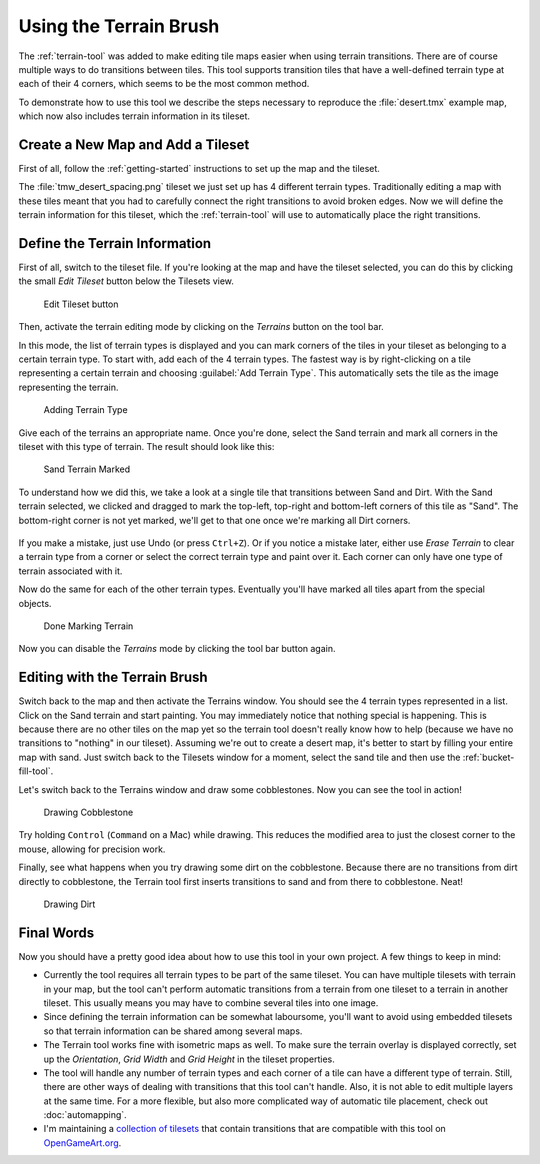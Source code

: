 Using the Terrain Brush
=======================

The :ref:`terrain-tool` was added to make editing tile maps easier when
using terrain transitions. There are of course multiple ways to do
transitions between tiles. This tool supports transition tiles that have
a well-defined terrain type at each of their 4 corners, which seems to
be the most common method.

To demonstrate how to use this tool we describe the steps necessary to
reproduce the :file:`desert.tmx` example map, which now also includes
terrain information in its tileset.

Create a New Map and Add a Tileset
----------------------------------

First of all, follow the :ref:`getting-started` instructions to set up
the map and the tileset.

The :file:`tmw_desert_spacing.png` tileset we just set up has 4 different
terrain types. Traditionally editing a map with these tiles meant that
you had to carefully connect the right transitions to avoid broken
edges. Now we will define the terrain information for this tileset,
which the :ref:`terrain-tool` will use to automatically place the right
transitions.

.. _define-terrain-information:

Define the Terrain Information
------------------------------

First of all, switch to the tileset file. If you're looking at the map
and have the tileset selected, you can do this by clicking the small
*Edit Tileset* button below the Tilesets view.

.. figure:: images/terraintool/01-edittilesetbutton.png
   :alt: Edit Tileset button

   Edit Tileset button

Then, activate the terrain editing mode by clicking on the *Terrains*
|terrain| button on the tool bar.

In this mode, the list of terrain types is displayed and you can mark
corners of the tiles in your tileset as belonging to a certain terrain
type. To start with, add each of the 4 terrain types. The fastest way is
by right-clicking on a tile representing a certain terrain and choosing
:guilabel:`Add Terrain Type`. This automatically sets the tile as the image
representing the terrain.

.. figure:: images/terraintool/02-editterraindialog-add.png
   :alt: Adding Terrain Type

   Adding Terrain Type

Give each of the terrains an appropriate name. Once you're done, select
the Sand terrain and mark all corners in the tileset with this type of
terrain. The result should look like this:

.. figure:: images/terraintool/03-editterraindialog-edit.png
   :alt: Sand Terrain Marked

   Sand Terrain Marked

To understand how we did this, we take a look at a single tile that
transitions between Sand and Dirt. With the Sand terrain selected, we clicked
and dragged to mark the top-left, top-right and bottom-left corners of this
tile as "Sand". The bottom-right corner is not yet marked, we'll get to that
one once we're marking all Dirt corners.

.. figure:: images/terraintool/07-terrain-marked-tile.png
   :alt: Marked Tile With Sand and Dirt

If you make a mistake, just use Undo (or press ``Ctrl+Z``). Or if you
notice a mistake later, either use *Erase Terrain* to clear a terrain type
from a corner or select the correct terrain type and paint over it. Each
corner can only have one type of terrain associated with it.

Now do the same for each of the other terrain types. Eventually you'll have
marked all tiles apart from the special objects.

.. figure:: images/terraintool/04-editterraindialog-done.png
   :alt: Done Marking Terrain

   Done Marking Terrain

Now you can disable the *Terrains* |terrain| mode by clicking the tool bar
button again.

Editing with the Terrain Brush
------------------------------

Switch back to the map and then activate the Terrains window. You should
see the 4 terrain types represented in a list. Click on the Sand terrain
and start painting. You may immediately notice that nothing special is
happening. This is because there are no other tiles on the map yet so
the terrain tool doesn't really know how to help (because we have no
transitions to "nothing" in our tileset). Assuming we're out to create a
desert map, it's better to start by filling your entire map with sand.
Just switch back to the Tilesets window for a moment, select the sand
tile and then use the :ref:`bucket-fill-tool`.

Let's switch back to the Terrains window and draw some cobblestones. Now
you can see the tool in action!

.. figure:: images/terraintool/05-drawing-cobblestone.png
   :alt: Drawing Cobblestone

   Drawing Cobblestone

Try holding ``Control`` (``Command`` on a Mac) while drawing. This
reduces the modified area to just the closest corner to the mouse,
allowing for precision work.

Finally, see what happens when you try drawing some dirt on the
cobblestone. Because there are no transitions from dirt directly to
cobblestone, the Terrain tool first inserts transitions to sand and from
there to cobblestone. Neat!

.. figure:: images/terraintool/06-drawing-dirt.png
   :alt: Drawing Dirt

   Drawing Dirt

Final Words
-----------

Now you should have a pretty good idea about how to use this tool in
your own project. A few things to keep in mind:

-  Currently the tool requires all terrain types to be part of the same
   tileset. You can have multiple tilesets with terrain in your map, but
   the tool can't perform automatic transitions from a terrain from one
   tileset to a terrain in another tileset. This usually means you may
   have to combine several tiles into one image.

-  Since defining the terrain information can be somewhat laboursome,
   you'll want to avoid using embedded tilesets so that terrain
   information can be shared among several maps.

-  The Terrain tool works fine with isometric maps as well. To make sure
   the terrain overlay is displayed correctly, set up the *Orientation*,
   *Grid Width* and *Grid Height* in the tileset properties.

-  The tool will handle any number of terrain types and each corner of a
   tile can have a different type of terrain. Still, there are other
   ways of dealing with transitions that this tool can't handle. Also,
   it is not able to edit multiple layers at the same time. For a more
   flexible, but also more complicated way of automatic tile placement,
   check out :doc:`automapping`.

-  I'm maintaining a `collection of
   tilesets <http://opengameart.org/content/terrain-transitions>`__ that
   contain transitions that are compatible with this tool on
   `OpenGameArt.org <http://opengameart.org/>`__.

.. |terrain| image:: ../../src/tiled/images/24x24/terrain.png
